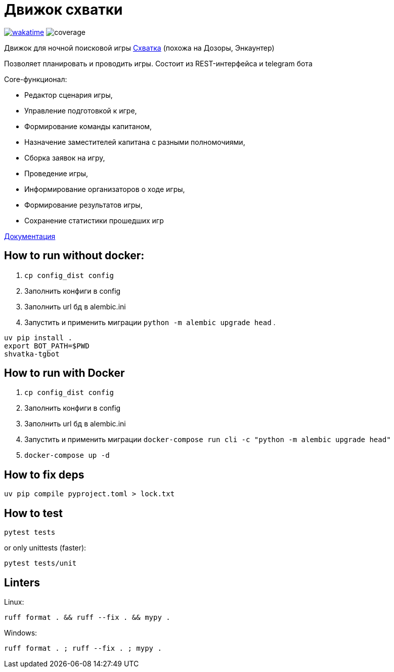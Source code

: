 = Движок схватки

image:https://wakatime.com/badge/github/bomzheg/Shvatka.svg[wakatime,link=https://wakatime.com/badge/github/bomzheg/Shvatka]
image:https://img.shields.io/endpoint?url=https://gist.githubusercontent.com/bomzheg/99469cb5f8a18784c1f03d229a799427/raw/bage.json[coverage]

Движок для ночной поисковой игры https://ru.wikipedia.org/wiki/%D0%A1%D1%85%D0%B2%D0%B0%D1%82%D0%BA%D0%B0_(%D0%B8%D0%B3%D1%80%D0%B0)[Схватка] (похожа на Дозоры, Энкаунтер)

Позволяет планировать и проводить игры. Состоит из REST-интерфейса и telegram бота

.Core-функционал:
* Редактор сценария игры,
* Управление подготовкой к игре,
* Формирование команды капитаном,
* Назначение заместителей капитана с разными полномочиями,
* Сборка заявок на игру,
* Проведение игры,
* Информирование организаторов о ходе игры,
* Формирование результатов игры,
* Сохранение статистики прошедших игр

https://bomzheg.github.io/Shvatka[Документация]

== How to run without docker:

. `cp config_dist config`
. Заполнить конфиги в config
. Заполнить url бд в alembic.ini
. Запустить и применить миграции `python -m alembic upgrade head`
. 
[source,shell]
----
uv pip install .
export BOT_PATH=$PWD
shvatka-tgbot
----

== How to run with Docker

. `cp config_dist config`
. Заполнить конфиги в config
. Заполнить url бд в alembic.ini
. Запустить и применить миграции `docker-compose run cli -c "python -m alembic upgrade head"`
. `docker-compose up -d`

== How to fix deps

[source,shell]
----
uv pip compile pyproject.toml > lock.txt
----

== How to test

[source,shell]
----
pytest tests
----

or only unittests (faster):

[source,shell]
----
pytest tests/unit
----

== Linters

Linux:

[source,shell]
----
ruff format . && ruff --fix . && mypy .
----

Windows:

[source,shell]
----
ruff format . ; ruff --fix . ; mypy .
----
